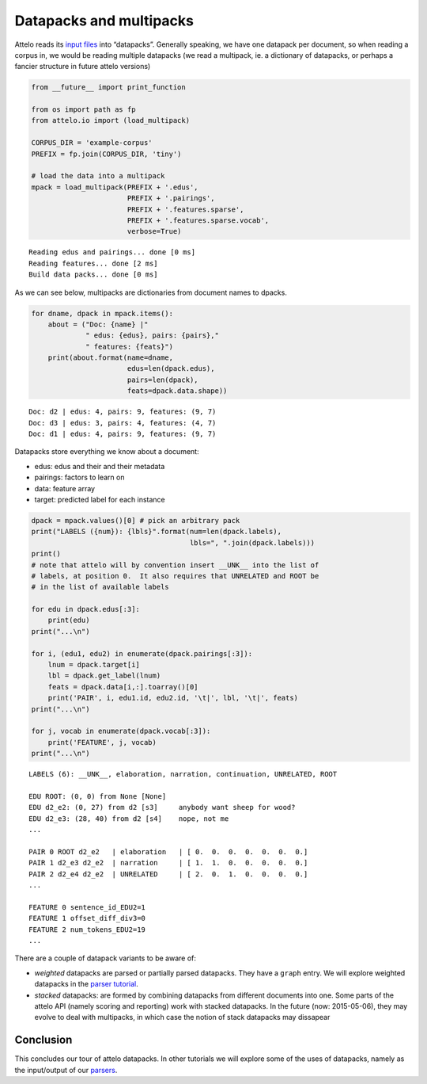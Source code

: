 
Datapacks and multipacks
========================

Attelo reads its `input files <../input>`__ into “datapacks”. Generally
speaking, we have one datapack per document, so when reading a corpus
in, we would be reading multiple datapacks (we read a multipack, ie. a
dictionary of datapacks, or perhaps a fancier structure in future attelo
versions)

.. code:: python

    from __future__ import print_function
    
    from os import path as fp
    from attelo.io import (load_multipack)
    
    CORPUS_DIR = 'example-corpus'
    PREFIX = fp.join(CORPUS_DIR, 'tiny')
    
    # load the data into a multipack
    mpack = load_multipack(PREFIX + '.edus',
                           PREFIX + '.pairings',
                           PREFIX + '.features.sparse',
                           PREFIX + '.features.sparse.vocab',
                           verbose=True)



.. parsed-literal::

    Reading edus and pairings... done [0 ms]
    Reading features... done [2 ms]
    Build data packs... done [0 ms]


As we can see below, multipacks are dictionaries from document names to
dpacks.

.. code:: python

    for dname, dpack in mpack.items():
        about = ("Doc: {name} |"
                 " edus: {edus}, pairs: {pairs},"
                 " features: {feats}")
        print(about.format(name=dname,
                           edus=len(dpack.edus),
                           pairs=len(dpack),
                           feats=dpack.data.shape))


.. parsed-literal::

    Doc: d2 | edus: 4, pairs: 9, features: (9, 7)
    Doc: d3 | edus: 3, pairs: 4, features: (4, 7)
    Doc: d1 | edus: 4, pairs: 9, features: (9, 7)


Datapacks store everything we know about a document:

-  edus: edus and their and their metadata
-  pairings: factors to learn on
-  data: feature array
-  target: predicted label for each instance

.. code:: python

    dpack = mpack.values()[0] # pick an arbitrary pack
    print("LABELS ({num}): {lbls}".format(num=len(dpack.labels), 
                                          lbls=", ".join(dpack.labels)))
    print()
    # note that attelo will by convention insert __UNK__ into the list of
    # labels, at position 0.  It also requires that UNRELATED and ROOT be
    # in the list of available labels
    
    for edu in dpack.edus[:3]:
        print(edu)
    print("...\n")
    
    for i, (edu1, edu2) in enumerate(dpack.pairings[:3]):
        lnum = dpack.target[i]
        lbl = dpack.get_label(lnum)
        feats = dpack.data[i,:].toarray()[0]
        print('PAIR', i, edu1.id, edu2.id, '\t|', lbl, '\t|', feats)
    print("...\n")
    
    for j, vocab in enumerate(dpack.vocab[:3]):
        print('FEATURE', j, vocab) 
    print("...\n")


.. parsed-literal::

    LABELS (6): __UNK__, elaboration, narration, continuation, UNRELATED, ROOT
    
    EDU ROOT: (0, 0) from None [None]	
    EDU d2_e2: (0, 27) from d2 [s3]	anybody want sheep for wood?
    EDU d2_e3: (28, 40) from d2 [s4]	nope, not me
    ...
    
    PAIR 0 ROOT d2_e2 	| elaboration 	| [ 0.  0.  0.  0.  0.  0.  0.]
    PAIR 1 d2_e3 d2_e2 	| narration 	| [ 1.  1.  0.  0.  0.  0.  0.]
    PAIR 2 d2_e4 d2_e2 	| UNRELATED 	| [ 2.  0.  1.  0.  0.  0.  0.]
    ...
    
    FEATURE 0 sentence_id_EDU2=1
    FEATURE 1 offset_diff_div3=0
    FEATURE 2 num_tokens_EDU2=19
    ...
    


There are a couple of datapack variants to be aware of:

-  *weighted* datapacks are parsed or partially parsed datapacks. They
   have a ``graph`` entry. We will explore weighted datapacks in the
   `parser tutorial <tut_parser>`__.
-  *stacked* datapacks: are formed by combining datapacks from different
   documents into one. Some parts of the attelo API (namely scoring and
   reporting) work with stacked datapacks. In the future (now:
   2015-05-06), they may evolve to deal with multipacks, in which case
   the notion of stack datapacks may dissapear

Conclusion
----------

This concludes our tour of attelo datapacks. In other tutorials we will
explore some of the uses of datapacks, namely as the input/output of our
`parsers <tut_parser>`__.
